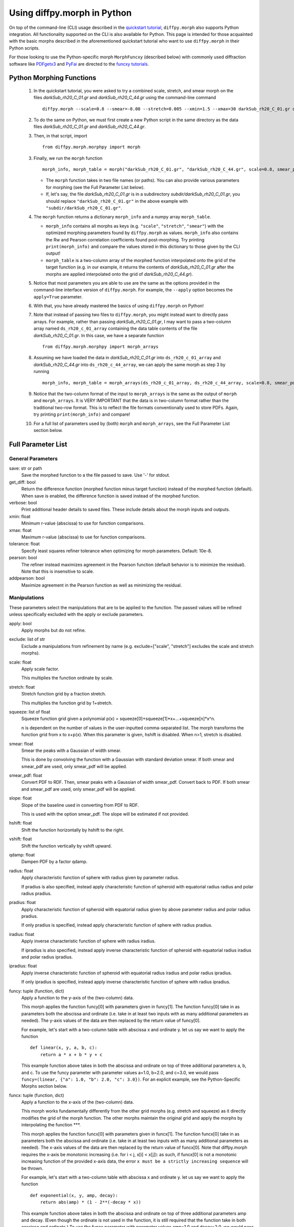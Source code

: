 .. _morphpy:

Using diffpy.morph in Python
############################

On top of the command-line (CLI) usage described in the `quickstart tutorial <quickstart.html>`__,
``diffpy.morph`` also supports Python integration.
All functionality supported on the CLI is also available for Python.
This page is intended for those acquainted with the basic morphs
described in the aforementioned quickstart tutorial who want to use ``diffpy.morph`` in their
Python scripts.

For those looking to use the Python-specific morph ``MorphFuncxy`` (described below)
with commonly used diffraction software like `PDFgetx3 <https://www.diffpy.org/products/pdfgetx.html>`_
and `PyFai <https://pyfai.readthedocs.io/en/stable/>`_ are directed to the
`funcxy tutorials <funcxy.html>`__.

Python Morphing Functions
=========================

    1. In the quickstart tutorial, you were asked to try a combined scale, stretch, and smear
       morph on the files `darkSub_rh20_C_01.gr` and `darkSub_rh20_C_44.gr` using the command-line
       command ::

          diffpy.morph --scale=0.8 --smear=-0.08 --stretch=0.005 --xmin=1.5 --xmax=30 darkSub_rh20_C_01.gr darkSub_rh20_C_44.gr

    2. To do the same on Python, we must first create a new Python script in the same directory as the
       data files `darkSub_rh20_C_01.gr` and `darkSub_rh20_C_44.gr`.
    3. Then, in that script, import ::

           from diffpy.morph.morphpy import morph

    3. Finally, we run the ``morph`` function ::

           morph_info, morph_table = morph("darkSub_rh20_C_01.gr", "darkSub_rh20_C_44.gr", scale=0.8, smear_pdf=-0.08, stretch=0.005, xmin=1.5, xmax=30)

       * The ``morph`` function takes in two file names (or paths). You can also provide various parameters
         for morphing (see the Full Parameter List below).
       * If, let's say, the file `darkSub_rh20_C_01.gr` is in a subdirectory `subdir/darkSub_rh20_C_01.gr`,
         you should replace ``"darkSub_rh20_C_01.gr"`` in the above example with ``"subdir/darkSub_rh20_C_01.gr"``.

    4. The ``morph`` function returns a dictionary ``morph_info`` and a numpy array ``morph_table``.

       * ``morph_info`` contains all morphs as keys (e.g. ``"scale"``, ``"stretch"``, ``"smear"``) with
         the optimized morphing parameters found by ``diffpy.morph`` as values. ``morph_info`` also contains
         the Rw and Pearson correlation coefficients found post-morphing. Try printing ``print(morph_info)``
         and compare the values stored in this dictionary to those given by the CLI output!
       * ``morph_table`` is a two-column array of the morphed function interpolated onto the grid of the
         target function (e.g. in our example, it returns the contents of `darkSub_rh20_C_01.gr` after
         the morphs are applied interpolated onto the grid of `darkSub_rh20_C_44.gr`).
    5. Notice that most parameters you are able to use are the same as the options provided in the command-line
       interface version of ``diffpy.morph``. For example, the ``--apply`` option becomes the ``apply=True`` parameter.
    6. With that, you have already mastered the basics of using ``diffpy.morph`` on Python!
    7. Note that instead of passing two files to ``diffpy.morph``, you might instead want to directly
       pass arrays. For example, rather than passing `darkSub_rh20_C_01.gr`, I may want to pass
       a two-column array named ``ds_rh20_c_01_array`` containing the data table contents of the file
       `darkSub_rh20_C_01.gr`. In this case, we have a separate function ::

           from diffpy.morph.morphpy import morph_arrays

    8. Assuming we have loaded the data in `darkSub_rh20_C_01.gr` into ``ds_rh20_c_01_array`` and
       `darkSub_rh20_C_44.gr` into ``ds_rh20_c_44_array``, we can apply the same morph as step 3
       by running ::

           morph_info, morph_table = morph_arrays(ds_rh20_c_01_array, ds_rh20_c_44_array, scale=0.8, smear_pdf=-0.08, stretch=0.5, xmin=1.5, xmax=30)

    9. Notice that the two-column format of the input to ``morph_arrays`` is the same as the
       output of ``morph`` and ``morph_arrays``. It is VERY IMPORTANT that the data is in two-column format
       rather than the traditional two-row format. This is to reflect the file formats conventionally
       used to store PDFs. Again, try printing ``print(morph_info)`` and compare!
    10. For a full list of parameters used by (both) ``morph`` and ``morph_arrays``, see the Full Parameter List
        section below.

Full Parameter List
===================

General Parameters
------------------

save: str or path
    Save the morphed function to a the file passed to save. Use '-' for stdout.
get_diff: bool
    Return the difference function (morphed function minus target function) instead of
    the morphed function (default). When save is enabled, the difference function
    is saved instead of the morphed function.
verbose: bool
    Print additional header details to saved files. These include details about the morph
    inputs and outputs.
xmin: float
    Minimum r-value (abscissa) to use for function comparisons.
xmax: float
    Maximum r-value (abscissa) to use for function comparisons.
tolerance: float
    Specify least squares refiner tolerance when optimizing for morph parameters. Default: 10e-8.
pearson: bool
    The refiner instead maximizes agreement in the Pearson function
    (default behavior is to minimize the residual).
    Note that this is insensitive to scale.
addpearson: bool
    Maximize agreement in the Pearson function as well as minimizing the residual.

Manipulations
-------------
These parameters select the manipulations that are to be applied to the
function. The passed values will be refined unless specifically
excluded with the apply or exclude parameters.

apply: bool
    Apply morphs but do not refine.
exclude: list of str
    Exclude a manipulations from refinement by name
    (e.g. exclude=["scale", "stretch"] excludes the scale and stretch morphs).
scale: float
    Apply scale factor.

    This multiplies the function ordinate by scale.
stretch: float
    Stretch function grid by a fraction stretch.

    This multiplies the function grid by 1+stretch.
squeeze: list of float
    Squeeze function grid given a polynomial
    p(x) = squeeze[0]+squeeze[1]*x+...+squeeze[n]*x^n.

    n is dependent on the number
    of values in the user-inputted comma-separated list.
    The morph transforms the function grid from x to x+p(x).
    When this parameter is given, hshift is disabled.
    When n>1, stretch is disabled.
smear: float
    Smear the peaks with a Gaussian of width smear.

    This is done by convolving the function with a Gaussian
    with standard deviation smear. If both smear and
    smear_pdf are used, only smear_pdf will be
    applied.
smear_pdf: float
    Convert PDF to RDF. Then, smear peaks with a Gaussian
    of width smear_pdf. Convert back to PDF. If both smear and
    smear_pdf are used, only smear_pdf will be
    applied.
slope: float
    Slope of the baseline used in converting from PDF to RDF.

    This is used with the option smear_pdf. The slope will
    be estimated if not provided.
hshift: float
    Shift the function horizontally by hshift to the right.
vshift: float
    Shift the function vertically by vshift upward.
qdamp: float
    Dampen PDF by a factor qdamp.
radius: float
    Apply characteristic function of sphere with radius
    given by parameter radius.

    If pradius is also specified, instead apply
    characteristic function of spheroid with equatorial
    radius radius and polar radius pradius.
pradius: float
    Apply characteristic function of spheroid with
    equatorial radius given by above parameter radius and polar radius pradius.

    If only pradius is specified, instead apply
    characteristic function of sphere with radius pradius.
iradius: float
    Apply inverse characteristic function of sphere with
    radius iradius.

    If ipradius is also specified, instead
    apply inverse characteristic function of spheroid with
    equatorial radius iradius and polar radius ipradius.
ipradius: float
    Apply inverse characteristic function of spheroid with
    equatorial radius iradius and polar radius ipradius.

    If only ipradius is specified, instead apply inverse
    characteristic function of sphere with radius ipradius.
funcy: tuple (function, dict)
    Apply a function to the y-axis of the (two-column) data.

    This morph applies the function funcy[0] with parameters given in funcy[1].
    The function funcy[0] take in as parameters both the abscissa and ordinate
    (i.e. take in at least two inputs with as many additional parameters as needed).
    The y-axis values of the data are then replaced by the return value of funcy[0].

    For example, let's start with a two-column table with abscissa x and ordinate y.
    let us say we want to apply the function ::

        def linear(x, y, a, b, c):
            return a * x + b * y + c

    This example function above takes in both the abscissa and ordinate on top of
    three additional parameters a, b, and c.
    To use the funcy parameter with parameter values a=1.0, b=2.0, and c=3.0,
    we would pass ``funcy=(linear, {"a": 1.0, "b": 2.0, "c": 3.0})``.
    For an explicit example, see the Python-Specific Morphs section below.
funcx: tuple (function, dict)
    Apply a function to the x-axis of the (two-column) data.

    This morph works fundamentally differently from the other grid morphs
    (e.g. stretch and squeeze) as it directly modifies the grid of the
    morph function.
    The other morphs maintain the original grid and apply the morphs by interpolating
    the function ***.

    This morph applies the function funcx[0] with parameters given in funcx[1].
    The function funcx[0] take in as parameters both the abscissa and ordinate
    (i.e. take in at least two inputs with as many additional parameters as needed).
    The x-axis values of the data are then replaced by the return value of funcx[0].
    Note that diffpy.morph requires the x-axis be monotonic increasing
    (i.e. for i < j, x[i] < x[j]): as such,
    if funcx[0] is not a monotonic increasing function of the provided x-axis data,
    the error ``x must be a strictly increasing sequence`` will be thrown.

    For example, let's start with a two-column table with abscissa x and ordinate y.
    let us say we want to apply the function ::

        def exponential(x, y, amp, decay):
            return abs(amp) * (1 - 2**(-decay * x))

    This example function above takes in both the abscissa and ordinate on top of
    three additional parameters amp and decay.
    (Even though the ordinate is not used in the function,
    it is still required that the function take in both acscissa and ordinate.)
    To use the funcx parameter with parameter values amp=1.0 and decay=2.0,
    we would pass ``funcx=(exponential, {"amp": 1.0, "decay:: 2.0})``.
    For an explicit example, see the Python-Specific Morphs section below.
funcxy: tuple (function, dict)
    Apply a function the (two-column) data.

    This morph applies the function funcxy[0] with parameters given in funcxy[1].
    The function funcxy[0] take in as parameters both the abscissa and ordinate
    (i.e. take in at least two inputs with as many additional parameters as needed).
    The two columns of the data are then replaced by the two return values of funcxy[0].

    For example, let's start with a two-column table with abscissa x and ordinate y.
    let us say we want to apply the function ::

        def shift(x, y, hshift, vshift):
            return x + hshift, y + vshift

    This example function above takes in both the abscissa and ordinate on top of
    two additional parameters hshift and vshift.
    To use the funcy parameter with parameter values hshift=1.0 and vshift=2.0,
    we would pass ``funcy=(shift, {"hshift": 1.0, "vshift": 1.0})``.
    For an example use-case, see the Python-Specific Morphs section below.

Python-Specific Morphs
======================

Some morphs in ``diffpy.morph`` are supported only in Python. Here, we detail
how they are used and how to call them.

MorphFunc: Applying custom functions
-------------------------------------

In these tutorial, we walk through how to use the ``MorphFunc`` morphs
(``MorphFuncy``, ``MorphFuncx``, ``MorphFuncxy``)
with some example transformations.

Unlike other morphs that can be run from the command line,
``MorphFunc`` moprhs require a Python function and is therefore
intended to be used through Python scripting.

MorphFuncy:
^^^^^^^^^^^

The ``MorphFuncy`` morph allows users to apply a custom Python function
to the y-axis values of a dataset, enabling flexible and user-defined
transformations.

Let's try out this morph!

    1. Import the necessary modules into your Python script:

       .. code-block:: python

            from diffpy.morph.morphpy import morph_arrays
            import numpy as np

    2. Define a custom Python function to apply a transformation to the data.
       The function must take ``x`` and ``y`` (1D arrays of the same length)
       along with named parameters, and return a transformed ``y`` array of the
       same length.
       For this example, we will use a simple linear transformation that
       scales the input and applies an offset:

       .. code-block:: python

            def linear_function(x, y, scale, offset):
                return (scale * x) * y + offset

    3. In this example, we use a sine function for the morph data and generate
       the target data by applying the linear transformation with known scale
       and offset to it:

       .. code-block:: python

            x_morph = np.linspace(0, 10, 101)
            y_morph = np.sin(x_morph)
            x_target = x_morph.copy()
            y_target = np.sin(x_target) * 20 * x_target + 0.8

    4. Setup and run the morph using the ``morph_arrays(...)``.
       ``morph_arrays`` expects the morph and target data as **2D arrays** in
       *two-column* format ``[[x0, y0], [x1, y1], ...]``. This will apply
       the user-defined function and refine the parameters to best align the
       morph data with the target data. This includes both the transformation
       parameters (our initial guess) and the transformation function itself:

       .. code-block:: python

            morph_params, morph_table = morph_arrays(np.array([x_morph, y_morph]).T, np.array([x_target, y_target]).T,
            funcy=(linear_function,{'scale': 1.2, 'offset': 0.1}))

    5. Extract the fitted parameters from the result:

       .. code-block:: python

            fitted_params = morph_params["funcy"]
            print(f"Fitted scale: {fitted_params['scale']}")
            print(f"Fitted offset: {fitted_params['offset']}")

As you can see, the fitted scale and offset values match the ones used
to generate the target (scale=20 & offset=0.8). This example shows how
``MorphFuncy`` can be used to fit and apply custom transformations. Now
it's your turn to experiment with other custom functions that may be useful
for analyzing your data.

MorphFuncx:
^^^^^^^^^^^

The ``MorphFuncx`` morph allows users to apply a custom Python function
to the x-axis values of a dataset, similar to the ``MorphFuncy`` morph.

One caveat to this morph is that the x-axis values must remain monotonic
increasing, so it is possible to run into errors when applying this morph.
For example, if your initial grid is ``[-1, 0, 1]``, and your function is
``lambda x, y: x**2``, the grid after the function is applied will be
``[1, 0, 1]``, which is no longer monotonic increasing.
In this case, the error ``x must be a strictly increasing sequence``
will be thrown.

Let's try out this morph!

    1. Import the necessary modules into your Python script:

       .. code-block:: python

            from diffpy.morph.morphpy import morph_arrays
            import numpy as np

    2. Define a custom Python function to apply a transformation to the data.
       The function must take ``x`` and ``y`` (1D arrays of the same length)
       along with named parameters, and return a transformed ``x`` array of the
       same length. Recall that this function must maintain the monotonic
       increasing nature of the ``x`` array.

       For this example, we will use a simple exponential function transformation that
       greatly modifies the input:

       .. code-block:: python

            def exp_function(x, y, scale, rate):
                return np.abs(scale) * np.exp(np.abs(rate) * x)

       Notice that, though the function only uses the ``x`` input,
       the function signature takes in both ``x`` and ``y``.

    3. Like in the previous example, we will use a sine function for the morph
       data and generate the target data by applying the decay transfomration
       with a known scale and rate:

       .. code-block:: python

            x_morph = np.linspace(0, 10, 1001)
            y_morph = np.sin(x_morph)
            x_target = x_target = 20 * np.exp(0.8 * x_morph)
            y_target = y_morph.copy()

    4. Setup and run the morph using the ``morph_arrays(...)``.
       ``morph_arrays`` expects the morph and target data as **2D arrays** in
       *two-column* format ``[[x0, y0], [x1, y1], ...]``. This will apply
       the user-defined function and refine the parameters to best align the
       morph data with the target data. This includes both the transformation
       parameters (our initial guess) and the transformation function itself:

       .. code-block:: python

            morph_params, morph_table = morph_arrays(np.array([x_morph, y_morph]).T, np.array([x_target, y_target]).T,
            funcx=(decay_function, {'scale': 1.2, 'rate': 1.0}))

    5. Extract the fitted parameters from the result:

       .. code-block:: python

            fitted_params = morph_params["funcx"]
            print(f"Fitted scale: {fitted_params['scale']}")
            print(f"Fitted rate: {fitted_params['rate']}")

Again, we should see that the fitted scale and offset values match the ones used
to generate the target (scale=20 & rate=0.8).

For fun, you can plot the original function to the morphed function to see
how much the

MorphFuncxy:
^^^^^^^^^^^^
The ``MorphFuncxy`` morph allows users to apply a custom Python function
to a dataset that modifies both the ``x`` and ``y`` column values.
This is equivalent to applying a ``MorphFuncx`` and ``MorphFuncy``
simultaneously.

This morph is useful when you want to apply operations that modify both
the grid and function value.
Examples of using ``MorphFuncxy`` with ``PyFai`` azimuthal integration
and ``PDFgetx3`` PDF calculation are included `here <funcxy.html>`__.


For this tutorial, we will go through two examples. One simple one
involving shifting a function in the ``x`` and ``y`` directions, and
another involving a Fourier transform.

    1. Let's start by taking a simple ``sine`` function.

       .. code-block:: python

            import numpy as np
            morph_x = np.linspace(0, 10, 101)
            morph_y = np.sin(morph_x)
            morph_table = np.array([morph_x, morph_y]).T

    2. Then, let our target function be that same ``sine`` function shifted
       to the right by ``0.3`` and up by ``0.7``.

       .. code-block:: python

            target_x = morph_x + 0.3
            target_y = morph_y + 0.7
            target_table = np.array([target_x, target_y]).T

    3. While we could use the ``hshift`` and ``vshift`` morphs,
       this would require us to refine over two separate morph
       operations. We can instead perform these morphs simultaneously
       by defining a function:

       .. code-block:: python

            def shift(x, y, hshift, vshift):
                return x + hshift, y + vshift

    4. Now, let's try finding the optimal shift parameters using the ``MorphFuncxy`` morph.
       We can try an initial guess of ``hshift=0.0`` and ``vshift=0.0``.

       .. code-block:: python

            from diffpy.morph.morphpy import morph_arrays
            initial_guesses = {"hshift": 0.0, "vshift": 0.0}
            info, table = morph_arrays(morph_table, target_table, funcxy=(shift, initial_guesses))

    5. Finally, to see the refined ``hshift`` and ``vshift`` parameters, we extract them from ``info``.

       .. code-block:: python

            print(f"Refined hshift: {info["funcxy"]["hshift"]}")
            print(f"Refined vshift: {info["funcxy"]["vshift"]}")

Now for an example involving a Fourier transform.

    1. Let's say you measured a signal of the form :math:`f(x)=\exp\{\cos(\pi x)\}`.
       Unfortunately, your measurement was taken against a noisy sinusoidal
       background of the form :math:`n(x)=A\sin(Bx)`, where ``A``, ``B`` are unknown.
       For our example, let's say (unknown to us) that ``A=2`` and ``B=1.7``.

       .. code-block:: python

            import numpy as np
            n = 201
            dx = 0.01
            measured_x = np.linspace(0, 2, n)

            def signal(x):
                return np.exp(np.cos(np.pi * x))

            def noise(x, A, B):
                return A * np.sin(B * x)

            measured_f = signal(measured_x) + noise(measured_x, 2, 1.7)
            morph_table = np.array([measured_x, measured_f]).T

    2. Your colleague remembers they previously computed the Fourier transform
       of the function and has sent that to you.

       .. code-block:: python

            # We only consider the region where the grid is positive for simplicity
            target_x = np.fft.fftfreq(n, dx)[:n//2]
            target_f = np.real(np.fft.fft(signal(measured_x))[:n//2])
            target_table = np.array([target_x, target_f]).T

    3. We can now write a noise subtraction function that takes in our measured
       signal and guesses for parameters ``A``, ``B``, and computes the Fourier
       transform post-noise-subtraction.

       .. code-block:: python

            def noise_subtracted_ft(x, y, A, B):
                n = 201
                dx = 0.01
                background_subtracted_y = y - noise(x, A, B)

                ft_x = np.fft.fftfreq(n, dx)[:n//2]
                ft_f = np.real(np.fft.fft(background_subtracted_y)[:n//2])

                return ft_x, ft_f

    4. Finally, we can provide initial guesses of ``A=0`` and ``B=1`` to the
       ``MorphFuncxy`` morph and see what refined values we get.

       .. code-block:: python

            from diffpy.morph.morphpy import morph_arrays
            initial_guesses = {"A": 0, "B": 1}
            info, table = morph_arrays(morph_table, target_table, funcxy=(background_subtracted_ft, initial_guesses))

    5. Print these values to see if they match with the true values of
       of ``A=2.0`` and ``B=1.7``!

       .. code-block:: python

            print(f"Refined A: {info["funcxy"]["A"]}")
            print(f"Refined B: {info["funcxy"]["B"]}")

You can also use this morph to help find optimal parameters
(e.g. ``rpoly``, ``qmin``, ``qmax``, ``bgscale``) for computing
PDFs of materials with known structures.
One does this by setting the ``MorphFuncxy`` function to a PDF
computing function such as
`PDFgetx3 <https://www.diffpy.org/products/pdfgetx.html>`_.
The input (morphed) 1D function should be the 1D diffraction data
one wishes to compute the PDF of and the target 1D function
can be the PDF of a target material with similar geometry.
More information about this will be released in the ``diffpy.morph``
manuscript, and we plan to integrate this feature automatically into
``PDFgetx3`` soon.
